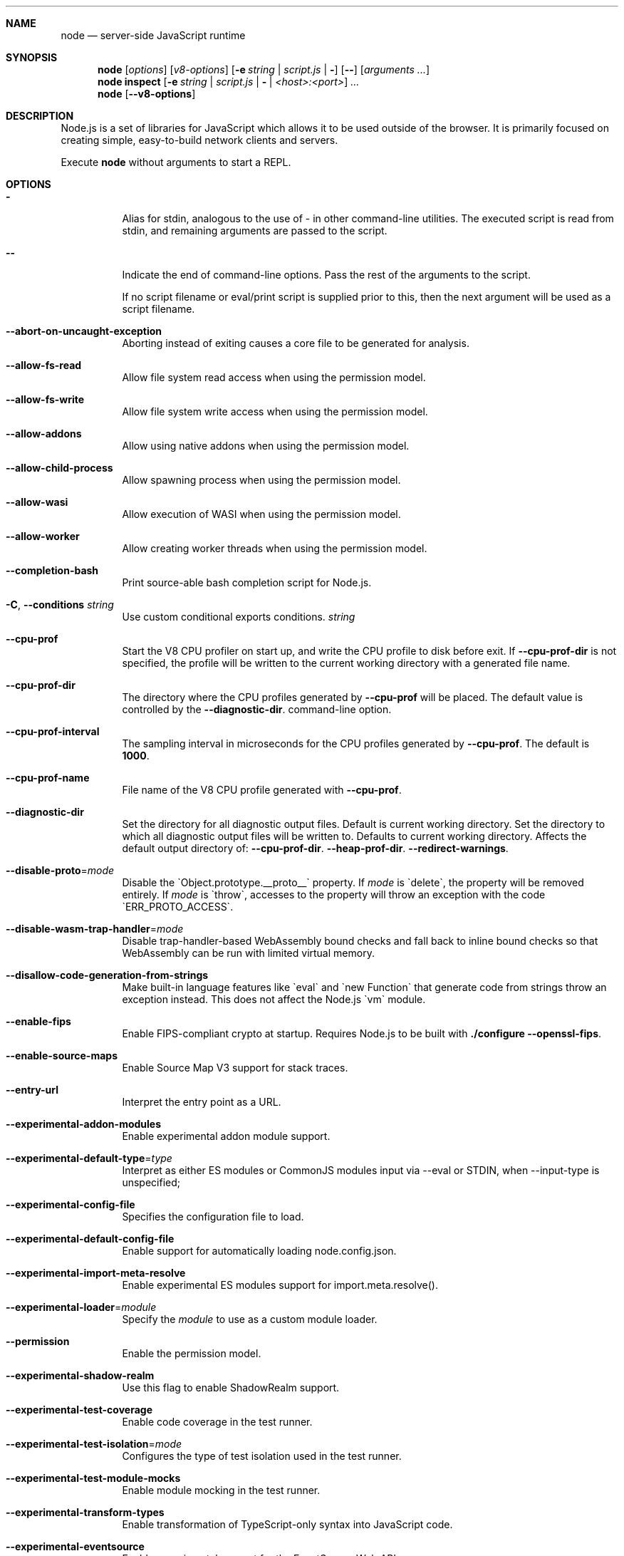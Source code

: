 .\"
.\" This manpage is written in mdoc(7).
.\"
.\" * Language reference:
.\"   https://man.openbsd.org/mdoc.7
.\"
.\" * Linting changes:
.\"   mandoc -Wall -Tlint /path/to/this.file  # BSD
.\"   groff -w all -z /path/to/this.file      # GNU/Linux, macOS
.\"
.\"
.\" Before making changes, please note the following:
.\"
.\" * In Roff, each new sentence should begin on a new line. This gives
.\"   the Roff formatter better control over text-spacing, line-wrapping,
.\"   and paragraph justification.
.\"
.\" * Do not leave blank lines in the markup. If whitespace is desired
.\"   for readability, put a dot in the first column to indicate a null/empty
.\"   command. Comments and horizontal whitespace may optionally follow: each
.\"   of these lines are an example of a null command immediately followed by
.\"   a comment.
.\"
.\"======================================================================
.
.tr -\-^\(ha~\(ti`\(ga
.Dd 2018
.Dt NODE 1
.
.Sh NAME
.Nm node
.Nd server-side JavaScript runtime
.
.\"======================================================================
.Sh SYNOPSIS
.Nm node
.Op Ar options
.Op Ar v8-options
.Op Fl e Ar string | Ar script.js | Fl
.Op Fl -
.Op Ar arguments ...
.
.Nm node
.Cm inspect
.Op Fl e Ar string | Ar script.js | Fl | Ar <host>:<port>
.Ar ...
.
.Nm node
.Op Fl -v8-options
.
.\"======================================================================
.Sh DESCRIPTION
Node.js is a set of libraries for JavaScript which allows it to be used outside of the browser.
It is primarily focused on creating simple, easy-to-build network clients and servers.
.Pp
Execute
.Nm
without arguments to start a REPL.
.
.Sh OPTIONS
.Bl -tag -width 6n
.It Sy -
Alias for stdin, analogous to the use of - in other command-line utilities.
The executed script is read from stdin, and remaining arguments are passed to the script.
.
.It Fl -
Indicate the end of command-line options.
Pass the rest of the arguments to the script.
.Pp
If no script filename or eval/print script is supplied prior to this, then
the next argument will be used as a script filename.
.
.It Fl -abort-on-uncaught-exception
Aborting instead of exiting causes a core file to be generated for analysis.
.
.It Fl -allow-fs-read
Allow file system read access when using the permission model.
.
.It Fl -allow-fs-write
Allow file system write access when using the permission model.
.
.It Fl -allow-addons
Allow using native addons when using the permission model.
.
.It Fl -allow-child-process
Allow spawning process when using the permission model.
.
.It Fl -allow-wasi
Allow execution of WASI when using the permission model.
.
.It Fl -allow-worker
Allow creating worker threads when using the permission model.
.
.It Fl -completion-bash
Print source-able bash completion script for Node.js.
.
.It Fl C , Fl -conditions Ar string
Use custom conditional exports conditions.
.Ar string
.
.It Fl -cpu-prof
Start the V8 CPU profiler on start up, and write the CPU profile to disk
before exit. If
.Fl -cpu-prof-dir
is not specified, the profile will be written to the current working directory
with a generated file name.
.
.It Fl -cpu-prof-dir
The directory where the CPU profiles generated by
.Fl -cpu-prof
will be placed.
The default value is controlled by the
.Fl -diagnostic-dir .
command-line option.
.
.It Fl -cpu-prof-interval
The sampling interval in microseconds for the CPU profiles generated by
.Fl -cpu-prof .
The default is
.Sy 1000 .
.
.It Fl -cpu-prof-name
File name of the V8 CPU profile generated with
.Fl -cpu-prof .
.
.It Fl -diagnostic-dir
Set the directory for all diagnostic output files.
Default is current working directory.
Set the directory to which all diagnostic output files will be written to.
Defaults to current working directory.
.
Affects the default output directory of:
.Fl -cpu-prof-dir .
.Fl -heap-prof-dir .
.Fl -redirect-warnings .
.
.It Fl -disable-proto Ns = Ns Ar mode
Disable the `Object.prototype.__proto__` property. If
.Ar mode
is `delete`, the property will be removed entirely. If
.Ar mode
is `throw`, accesses to the property will throw an exception with the code
`ERR_PROTO_ACCESS`.
.
.It Fl -disable-wasm-trap-handler Ns = Ns Ar mode
Disable trap-handler-based WebAssembly bound checks and fall back to
inline bound checks so that WebAssembly can be run with limited virtual
memory.
.
.It Fl -disallow-code-generation-from-strings
Make built-in language features like `eval` and `new Function` that generate
code from strings throw an exception instead. This does not affect the Node.js
`vm` module.
.
.It Fl -enable-fips
Enable FIPS-compliant crypto at startup.
Requires Node.js to be built with
.Sy ./configure --openssl-fips .
.
.It Fl -enable-source-maps
Enable Source Map V3 support for stack traces.
.
.It Fl -entry-url
Interpret the entry point as a URL.
.
.It Fl -experimental-addon-modules
Enable experimental addon module support.
.
.It Fl -experimental-default-type Ns = Ns Ar type
Interpret as either ES modules or CommonJS modules input via --eval or STDIN, when --input-type is unspecified;
.js or extensionless files with no sibling or parent package.json;
.js or extensionless files whose nearest parent package.json lacks a "type" field, unless under node_modules.
.
.It Fl -experimental-config-file
Specifies the configuration file to load.
.
.It Fl -experimental-default-config-file
Enable support for automatically loading node.config.json.
.
.It Fl -experimental-import-meta-resolve
Enable experimental ES modules support for import.meta.resolve().
.
.It Fl -experimental-loader Ns = Ns Ar module
Specify the
.Ar module
to use as a custom module loader.
.
.It Fl -permission
Enable the permission model.
.
.It Fl -experimental-shadow-realm
Use this flag to enable ShadowRealm support.
.
.It Fl -experimental-test-coverage
Enable code coverage in the test runner.
.
.It Fl -experimental-test-isolation Ns = Ns Ar mode
Configures the type of test isolation used in the test runner.
.
.It Fl -experimental-test-module-mocks
Enable module mocking in the test runner.
.
.It Fl -experimental-transform-types
Enable transformation of TypeScript-only syntax into JavaScript code.
.
.It Fl -experimental-eventsource
Enable experimental support for the EventSource Web API.
.
.It Fl -no-experimental-fetch
Disable experimental support for the Fetch API.
.
.It Fl -no-experimental-websocket
Disable experimental support for the WebSocket API.
.
.It Fl -experimental-webstorage
Enable experimental support for the Web Storage API.
.
.It Fl -no-experimental-global-customevent
Disable exposition of the CustomEvent on the global scope.
.
.It Fl -no-experimental-global-webcrypto
Disable exposition of the Web Crypto API on the global scope.
.
.It Fl -no-experimental-repl-await
Disable top-level await keyword support in REPL.
.
.It Fl -no-experimental-sqlite
Disable the experimental node:sqlite module.
.
.It Fl -no-experimental-strip-types
Disable experimental type-stripping for TypeScript files.
.
.It Fl -experimental-vm-modules
Enable experimental ES module support in VM module.
.
.It Fl -experimental-wasi-unstable-preview1
Enable experimental WebAssembly System Interface support. This
flag is no longer required as WASI is enabled by default.
.
.It Fl -experimental-inspector-network-resource
Enable experimental support for inspector network resources.
.
.It Fl -force-context-aware
Disable loading native addons that are not context-aware.
.
.It Fl -force-fips
Force FIPS-compliant crypto on startup
(Cannot be disabled from script code).
Same requirements as
.Fl -enable-fips .
.
.It Fl -frozen-intrinsics
Enable experimental frozen intrinsics support.
.
.It Fl -heapsnapshot-near-heap-limit Ns = Ns Ar max_count
Generate heap snapshot when the V8 heap usage is approaching the heap limit.
No more than the specified number of snapshots will be generated.
.
.It Fl -heapsnapshot-signal Ns = Ns Ar signal
Generate heap snapshot on specified signal.
.
.It Fl -heap-prof
Start the V8 heap profiler on start up, and write the heap profile to disk
before exit. If
.Fl -heap-prof-dir
is not specified, the profile will be written to the current working directory
with a generated file name.
.
.It Fl -heap-prof-dir
The directory where the heap profiles generated by
.Fl -heap-prof
will be placed.
The default value is controlled by the
.Fl -diagnostic-dir .
command-line option.
.
.It Fl -heap-prof-interval
The average sampling interval in bytes for the heap profiles generated by
.Fl -heap-prof .
The default is
.Sy 512 * 1024 .
.
.It Fl -heap-prof-name
File name of the V8 heap profile generated with
.Fl -heap-prof .
.
.It Fl -icu-data-dir Ns = Ns Ar file
Specify ICU data load path.
Overrides
.Ev NODE_ICU_DATA .
.
.It Fl -input-type Ns = Ns Ar type
Set the module resolution type for input via --eval, --print or STDIN.
.
.It Fl -inspect-brk Ns = Ns Ar [host:]port
Activate inspector on
.Ar host:port
and break at start of user script.
.
.It Fl -inspect-port Ns = Ns Ar [host:]port
Set the
.Ar host:port
to be used when the inspector is activated.
.
.It Fl -inspect-publish-uid=stderr,http
Specify how the inspector WebSocket URL is exposed.
Valid values are
.Sy stderr
and
.Sy http .
Default is
.Sy stderr,http .
.
.It Fl -inspect-wait Ns = Ns Ar [host:]port
Activate inspector on
.Ar host:port
and wait for debugger to be attached.
.
.It Fl -inspect Ns = Ns Ar [host:]port
Activate inspector on
.Ar host:port .
Default is
.Sy 127.0.0.1:9229 .
.Pp
V8 Inspector integration allows attaching Chrome DevTools and IDEs to Node.js instances for debugging and profiling.
It uses the Chrome DevTools Protocol.
.
.It Fl -insecure-http-parser
Use an insecure HTTP parser that accepts invalid HTTP headers. This may allow
interoperability with non-conformant HTTP implementations. It may also allow
request smuggling and other HTTP attacks that rely on invalid headers being
accepted. Avoid using this option.
.
.It Fl -jitless
Disable runtime allocation of executable memory. This may be required on
some platforms for security reasons. It can also reduce attack surface on
other platforms, but the performance impact may be severe.
.
.Pp
This flag is inherited from V8 and is subject to change upstream. It may
disappear in a non-semver-major release.
.
.It Fl -localstorage-file Ns = Ns Ar file
The file used to store localStorage data.
.
.It Fl -max-http-header-size Ns = Ns Ar size
Specify the maximum size of HTTP headers in bytes. Defaults to 16 KiB.
.
.It Fl -max-old-space-size-percentage Ns = Ns Ar percentage
Sets the maximum memory size of V8's old memory section as a percentage of available system memory.
This flag takes precedence over
.Fl -max-old-space-size
when both are specified.
The
.Ar percentage
parameter must be a number greater than 0 and up to 100, representing the percentage
of available system memory to allocate to the V8 heap.
.Pp
Note: This flag utilizes
.Fl -max-old-space-size ,
which may be unreliable on 32-bit platforms due to integer overflow issues.
.
.It Fl -napi-modules
This option is a no-op.
It is kept for compatibility.
.
.It Fl -no-deprecation
Silence deprecation warnings.
.
.It Fl -no-extra-info-on-fatal-exception
Hide extra information on fatal exception that causes exit.
.
.It Fl -no-force-async-hooks-checks
Disable runtime checks for `async_hooks`.
These will still be enabled dynamically when `async_hooks` is enabled.
.
.It Fl -no-addons
Disable the `node-addons` exports condition as well as disable loading native
addons. When `--no-addons` is specified, calling `process.dlopen` or requiring
a native C++ addon will fail and throw an exception.
.
.It Fl -no-global-search-paths
Do not search modules from global paths.
.
.It Fl -no-warnings
Silence all process warnings (including deprecations).
.
.It Fl -node-memory-debug
Enable extra debug checks for memory leaks in Node.js internals. This is
usually only useful for developers debugging Node.js itself.
.
.It Fl -openssl-config Ns = Ns Ar file
Load an OpenSSL configuration file on startup.
Among other uses, this can be used to enable FIPS-compliant crypto if Node.js is built with
.Sy ./configure --openssl-fips .
.
.It Fl -pending-deprecation
Emit pending deprecation warnings.
.
.It Fl -preserve-symlinks
Instructs the module loader to preserve symbolic links when resolving and caching modules other than the main module.
.
.It Fl -preserve-symlinks-main
Instructs the module loader to preserve symbolic links when resolving and caching the main module.
.
.It Fl -prof
Generate V8 profiler output.
.
.It Fl -prof-process
Process V8 profiler output generated using the V8 option
.Fl -prof .
.
.It Fl -redirect-warnings Ns = Ns Ar file
Write process warnings to the given
.Ar file
instead of printing to stderr.
.
.It Fl -report-compact
Write
.Sy diagnostic reports
in a compact format, single-line JSON.
.
.It Fl -report-dir Fl -report-directory
Location at which the
.Sy diagnostic report
will be generated.
The `file` name may be an absolute path. If it is not, the default directory it will
be written to is controlled by the
.Fl -diagnostic-dir .
command-line option.
.
.It Fl -report-filename
Name of the file to which the
.Sy diagnostic report
will be written.
.
.It Fl -report-on-fatalerror
Enables the
.Sy diagnostic report
to be triggered on fatal errors (internal errors within the Node.js runtime such
as out of memory) that leads to termination of the application. Useful to
inspect various diagnostic data elements such as heap, stack, event loop state,
resource consumption etc. to reason about the fatal error.
.
.It Fl -report-on-signal
Enables
.Sy diagnostic report
to be generated upon receiving the specified (or predefined) signal to the
running Node.js process. Default signal is SIGUSR2.
.
.It Fl -report-signal
Sets or resets the signal for
.Sy diagnostic report
generation (not supported on Windows). Default signal is SIGUSR2.
.
.It Fl -report-uncaught-exception
Enables
.Sy diagnostic report
to be generated on un-caught exceptions. Useful when inspecting JavaScript
stack in conjunction with native stack and other runtime environment data.
.
.It Fl -secure-heap Ns = Ns Ar n
Specify the size of the OpenSSL secure heap. Any value less than 2 disables
the secure heap. The default is 0. The value must be a power of two.
.
.It Fl -secure-heap-min Ns = Ns Ar n
Specify the minimum allocation from the OpenSSL secure heap. The default is 2. The value must be a power of two.
.
.It Fl -test
Starts the Node.js command line test runner.
.
.It Fl -test-concurrency
The maximum number of test files that the test runner CLI will execute
concurrently.
.
.It Fl -test-coverage-branches Ns = Ns Ar threshold
Require a minimum threshold for branch coverage (0 - 100).
.
.It Fl -test-coverage-exclude
A glob pattern that excludes matching files from the coverage report
.
.It Fl -test-coverage-functions Ns = Ns Ar threshold
Require a minimum threshold for function coverage (0 - 100).
.
.It Fl -test-coverage-include
A glob pattern that only includes matching files in the coverage report
.
.It Fl -test-coverage-lines Ns = Ns Ar threshold
Require a minimum threshold for line coverage (0 - 100).
.
.It Fl -test-force-exit
Configures the test runner to exit the process once all known tests have
finished executing even if the event loop would otherwise remain active.
.
.It Fl -test-name-pattern
A regular expression that configures the test runner to only execute tests
whose name matches the provided pattern.
.
.It Fl -test-reporter
A test reporter to use when running tests.
.
.It Fl -test-reporter-destination
The destination for the corresponding test reporter.
.
.It Fl -test-only
Configures the test runner to only execute top level tests that have the `only`
option set.
.
.It Fl -test-shard
Test suite shard to execute in a format of <index>/<total>.
.
.It Fl -test-skip-pattern
A regular expression that configures the test runner to skip tests
whose name matches the provided pattern.
.
.It Fl -test-timeout
A number of milliseconds the test execution will fail after.
.
.It Fl -test-update-snapshots
Regenerates the snapshot file used by the test runner for snapshot testing.
.
.It Fl -throw-deprecation
Throw errors for deprecations.
.
.It Fl -title Ns = Ns Ar title
Specify process.title on startup.
.
.It Fl -tls-cipher-list Ns = Ns Ar list
Specify an alternative default TLS cipher list.
Requires Node.js to be built with crypto support. (Default)
.
.It Fl -tls-keylog Ns = Ns Ar file
Log TLS key material to a file. The key material is in NSS SSLKEYLOGFILE
format and can be used by software (such as Wireshark) to decrypt the TLS
traffic.
.
.It Fl -tls-max-v1.2
Set default  maxVersion to 'TLSv1.2'. Use to disable support for TLSv1.3.
.
.It Fl -tls-max-v1.3
Set default  maxVersion to 'TLSv1.3'. Use to enable support for TLSv1.3.
.
.It Fl -tls-min-v1.0
Set default minVersion to 'TLSv1'. Use for compatibility with old TLS clients
or servers.
.
.It Fl -tls-min-v1.1
Set default minVersion to 'TLSv1.1'. Use for compatibility with old TLS clients
or servers.
.
.It Fl -tls-min-v1.2
Set default minVersion to 'TLSv1.2'. This is the default for 12.x and later,
but the option is supported for compatibility with older Node.js versions.
.
.It Fl -tls-min-v1.3
Set default minVersion to 'TLSv1.3'. Use to disable support for TLSv1.2 in
favour of TLSv1.3, which is more secure.
.
.It Fl -trace-atomics-wait
Print short summaries of calls to
.Sy Atomics.wait() .
.
This flag is deprecated.
.It Fl -trace-deprecation
Print stack traces for deprecations.
.
.It Fl -trace-event-categories Ar categories
A comma-separated list of categories that should be traced when trace event tracing is enabled using
.Fl -trace-events-enabled .
.
.It Fl -trace-event-file-pattern Ar pattern
Template string specifying the filepath for the trace event data, it
supports
.Sy ${rotation}
and
.Sy ${pid} .
.
.It Fl -trace-events-enabled
Enable the collection of trace event tracing information.
.
.It Fl -trace-exit
Prints a stack trace whenever an environment is exited proactively,
i.e. invoking `process.exit()`.
.It Fl -trace-sigint
Prints a stack trace on SIGINT.
.
.It Fl -trace-sync-io
Print a stack trace whenever synchronous I/O is detected after the first turn of the event loop.
.
.It Fl -trace-tls
Prints TLS packet trace information to stderr.
.
.It Fl -trace-uncaught
Print stack traces for uncaught exceptions; usually, the stack trace associated
with the creation of an
.Sy Error
is printed, whereas this makes Node.js also
print the stack trace associated with throwing the value (which does not need
to be an
.Sy Error
instance).
.Pp
Enabling this option may affect garbage collection behavior negatively.
.
.It Fl -trace-warnings
Print stack traces for process warnings (including deprecations).
.
.It Fl -track-heap-objects
Track heap object allocations for heap snapshots.
.
.It Fl -unhandled-rejections=mode
Define the behavior for unhandled rejections. Can be one of `strict` (raise an error), `warn` (enforce warnings) or `none` (silence warnings).
.
.It Fl -use-bundled-ca , Fl -use-openssl-ca
Use bundled Mozilla CA store as supplied by current Node.js version or use OpenSSL's default CA store.
The default store is selectable at build-time.
.Pp
The bundled CA store, as supplied by Node.js, is a snapshot of Mozilla CA store that is fixed at release time.
It is identical on all supported platforms.
.Pp
Using OpenSSL store allows for external modifications of the store.
For most Linux and BSD distributions, this store is maintained by the distribution maintainers and system administrators.
OpenSSL CA store location is dependent on configuration of the OpenSSL library but this can be altered at runtime using environment variables.
.Pp
See
.Ev SSL_CERT_DIR
and
.Ev SSL_CERT_FILE .
.
.It Fl -use-system-ca
Use the trusted CA certificates present in the system store, in addition to the certificates in the
bundled Mozilla CA store and certificates from `NODE_EXTRA_CA_CERTS`. On Windows and macOS, it uses system APIs to
integrate additional trusted certificates. On other platforms it is similar to `--use-openssl-ca` with the difference
being that it caches the certificates on first load, and the system certificates are added in a complementary manner
without replacing certificates from other sources. This flag supersedes `--use-openssl-ca`.
.
.It Fl -use-largepages Ns = Ns Ar mode
Re-map the Node.js static code to large memory pages at startup. If supported on
the target system, this will cause the Node.js static code to be moved onto 2
MiB pages instead of 4 KiB pages.
.Pp
.Ar mode
must have one of the following values:
`off` (the default value, meaning do not map), `on` (map and ignore failure,
reporting it to stderr), or `silent` (map and silently ignore failure).
.
.It Fl -v8-options
Print V8 command-line options.
.
.It Fl -v8-pool-size Ns = Ns Ar num
Set V8's thread pool size which will be used to allocate background jobs.
If set to 0 then V8 will choose an appropriate size of the thread pool based on the number of online processors.
If the value provided is larger than V8's maximum, then the largest value will be chosen.
.
.It Fl -watch
Starts Node.js in watch mode. When in watch mode, changes in the watched files cause the Node.js process to restart.

By default, watch mode will watch the entry point and any required or imported module. Use --watch-path to specify what paths to watch.
.
.It Fl -watch-path
Starts Node.js in watch mode and specifies what paths to watch. When in watch mode, changes in the watched paths cause the Node.js process to restart.

This will turn off watching of required or imported modules, even when used in combination with --watch.
.
.It Fl -watch-kill-signal
Customizes the signal sent to the process on watch mode restarts.
.
.It Fl -zero-fill-buffers
Automatically zero-fills all newly allocated Buffer and SlowBuffer instances.
.
.It Fl c , Fl -check
Check the script's syntax without executing it.
Exits with an error code if script is invalid.
.
.It Fl e , Fl -eval Ar string
Evaluate
.Ar string
as JavaScript.
.
.It Fl h , Fl -help
Print command-line options.
The output of this option is less detailed than this document.
.
.It Fl i , Fl -interactive
Open the REPL even if stdin does not appear to be a terminal.
.
.It Fl p , Fl -print Ar string
Identical to
.Fl e ,
but prints the result.
.
.It Fl r , Fl -require Ar module
Preload the specified
.Ar module
at startup.
Follows `require()`'s module resolution rules.
.Ar module
may be either a path to a file, or a Node.js module name.
.
.It Fl v , Fl -version
Print node's version.
.El
.
.\" =====================================================================
.Sh ENVIRONMENT
.Bl -tag -width 6n
.It Ev FORCE_COLOR
Used to enable ANSI colorized output. The value may be one of:
.Ar 1
,
.Ar true
, or
.Ar an empty string
to
indicate 16-color support,
.Ar 2
to indicate 256-color support, or
.Ar 3
to indicate 16 million-color support. When used and set to a supported
value, both the NO_COLOR and NODE_DISABLE_COLORS environment variables
are ignored. Any other value will result in colorized output being
disabled.
.
.It Ev NO_COLOR
Alias for NODE_DISABLE_COLORS
.
.It Ev NODE_COMPILE_CACHE Ar dir
Enable the
.Sy module compile cache
for the Node.js instance.
.
.It Ev NODE_DEBUG Ar modules...
Comma-separated list of core modules that should print debug information.
.
.It Ev NODE_DEBUG_NATIVE Ar modules...
Comma-separated list of C++ core modules that should print debug information.
.
.It Ev NODE_DISABLE_COMPILE_CACHE
Disable the
.Sy module compile cache
for the Node.js instance.
.
.It Ev NODE_DISABLE_COLORS
When set to
.Ar 1 ,
colors will not be used in the REPL.
.
.It Ev NODE_EXTRA_CA_CERTS Ar file
When set, the well-known
.Dq root
CAs (like VeriSign) will be extended with the extra certificates in
.Ar file .
The file should consist of one or more trusted certificates in PEM format.
.Pp
If
.Ar file
is missing or misformatted, a message will be emitted once using
.Sy process.emitWarning() ,
but any errors are otherwise ignored.
.Pp
This environment variable is ignored when `node` runs as setuid root or
has Linux file capabilities set.
.Pp
The
.Ar NODE_EXTRA_CA_CERTS
environment variable is only read when the Node.js process is first launched.
Changing the value at runtime using
.Ar process.env.NODE_EXTRA_CA_CERTS
has no effect on the current process.
.
.It Ev NODE_ICU_DATA Ar file
Data path for ICU (Intl object) data.
Will extend linked-in data when compiled with small-icu support.
.
.It Ev NODE_NO_WARNINGS
When set to
.Ar 1 ,
process warnings are silenced.
.
.It Ev NODE_OPTIONS Ar options...
A space-separated list of command-line
.Ar options ,
which are interpreted as if they had been specified on the command line before the actual command (so they can be overridden).
Node.js will exit with an error if an option that is not allowed in the environment is used, such as
.Fl -print
or a script file.
.
.It Ev NODE_PATH Ar directories...
A colon-separated list of
.Ar directories
prefixed to the module search path.
.
.It Ev NODE_PENDING_DEPRECATION
When set to
.Ar 1 ,
emit pending deprecation warnings.
.
.It Ev NODE_PENDING_PIPE_INSTANCES
Set the number of pending pipe instance handles when the pipe server is waiting for connections. This setting applies to Windows only.
.
.It Ev NODE_PRESERVE_SYMLINKS
When set to
.Ar 1 ,
the module loader preserves symbolic links when resolving and caching modules.
.
.It Ev NODE_REDIRECT_WARNINGS Ar file
Write process warnings to the given
.Ar file
instead of printing to stderr.
Equivalent to passing
.Fl -redirect-warnings Ar file
on the command line.
.
.It Ev NODE_REPL_HISTORY Ar file
Path to the
.Ar file
used to store persistent REPL history.
The default path is
.Sy ~/.node_repl_history ,
which is overridden by this variable.
Setting the value to an empty string ("" or " ") will disable persistent REPL history.
.
.It Ev NODE_REPL_EXTERNAL_MODULE Ar file
Path to a Node.js module which will be loaded in place of the built-in REPL.
Overriding this value to an empty string (`''`) will use the built-in REPL.
.
.It Ev NODE_SKIP_PLATFORM_CHECK
When set to
.Ar 1 ,
the check for a supported platform is skipped during Node.js startup.
Node.js might not execute correctly.
Any issues encountered on unsupported platforms will not be fixed.
.
.It Ev NODE_TEST_CONTEXT
When set to
.Ar 'child'
, test reporter options will be overridden and test output will be sent to stdout in the TAP format.
If any other value is provided, Node.js makes no guarantees about the reporter format used or its stability.
.
.It Ev NODE_TLS_REJECT_UNAUTHORIZED
When set to
.Ar 0 ,
TLS certificate validation is disabled.
.
.It Ev NODE_USE_ENV_PROXY
When enabled, Node.js parses the
.Ar HTTP_PROXY
,
.Ar HTTPS_PROXY
and
.Ar NO_PROXY
environment variables during startup, and tunnels requests over the specified proxy.
.Pp
This currently only affects requests sent over
.Ar fetch() .
Support for other built-in http and https methods is under way.
.
.It Ev NODE_USE_SYSTEM_CA
Similar to
.Fl -use-system-ca .
Use the trusted CA certificates present in the system store, in addition to the certificates in the
bundled Mozilla CA store and certificates from `NODE_EXTRA_CA_CERTS`.
.
.It Ev NODE_V8_COVERAGE Ar dir
When set, Node.js writes JavaScript code coverage information to
.Ar dir .
.
.It Ev OPENSSL_CONF Ar file
Load an OpenSSL configuration file on startup.
Among other uses, this can be used to enable FIPS-compliant crypto if Node.js is built with
.Sy ./configure --openssl-fips .
.Pp
If the
.Fl -openssl-config
command-line option is used, this environment variable is ignored.
.
.It Ev SSL_CERT_DIR Ar dir
If
.Fl -use-openssl-ca
is enabled, this overrides and sets OpenSSL's directory containing trusted certificates.
.
.It Ev SSL_CERT_FILE Ar file
If
.Fl -use-openssl-ca
is enabled, this overrides and sets OpenSSL's file containing trusted certificates.
.
.It Ev TZ
Specify the timezone configuration.
.
.It Ev UV_THREADPOOL_SIZE Ar size
Sets the number of threads used in libuv's threadpool to
.Ar size .
.
.El
.\"=====================================================================
.Sh BUGS
Bugs are tracked in GitHub Issues:
.Sy https://github.com/nodejs/node/issues
.
.\"======================================================================
.Sh COPYRIGHT
Copyright Node.js contributors.
Node.js is available under the MIT license.
.
.Pp
Node.js also includes external libraries that are available under a variety of licenses.
See
.Sy https://github.com/nodejs/node/blob/HEAD/LICENSE
for the full license text.
.
.\"======================================================================
.Sh SEE ALSO
Website:
.Sy https://nodejs.org/
.
.Pp
Documentation:
.Sy https://nodejs.org/api/
.
.Pp
GitHub repository and issue tracker:
.Sy https://github.com/nodejs/node
